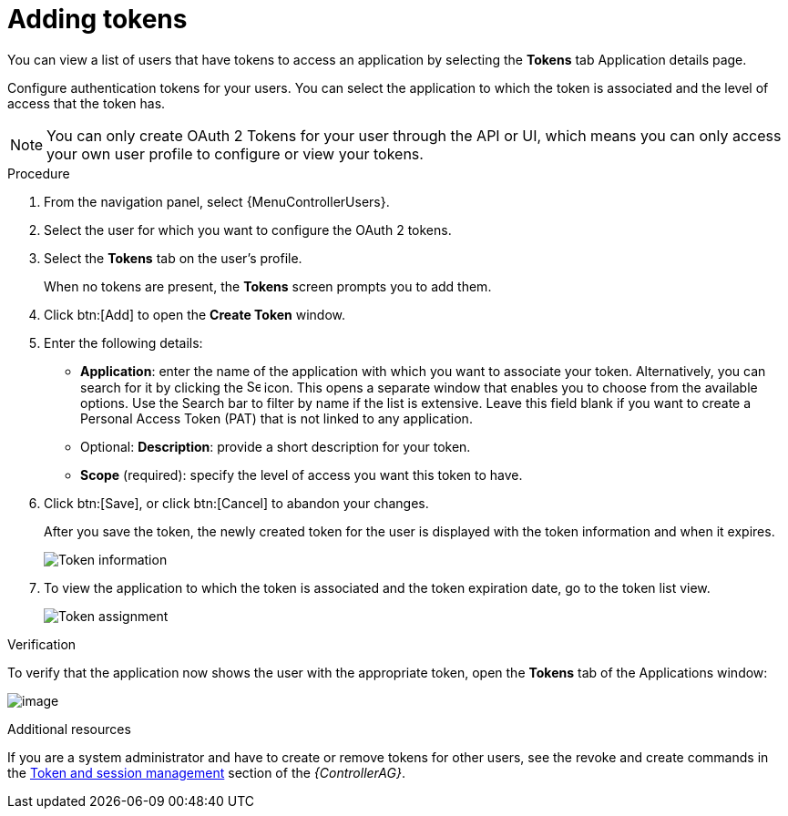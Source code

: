 [id="proc-controller-apps-create-tokens"]

= Adding tokens

You can view a list of users that have tokens to access an application by selecting the *Tokens* tab Application details page.

Configure authentication tokens for your users.
You can select the application to which the token is associated and the level of access that the token has.

[NOTE]
====
You can only create OAuth 2 Tokens for your user through the API or UI, which means you can only access your own user profile to configure or view your tokens.
====

.Procedure
. From the navigation panel, select {MenuControllerUsers}.
. Select the user for which you want to configure the OAuth 2 tokens.
. Select the *Tokens* tab on the user's profile.
+
When no tokens are present, the *Tokens* screen prompts you to add them.
. Click btn:[Add] to open the *Create Token* window.
. Enter the following details:

* *Application*: enter the name of the application with which you want to associate your token.
Alternatively, you can search for it by clicking the image:search.png[Search,15,15] icon.
This opens a separate window that enables you to choose from the available options.
Use the Search bar to filter by name if the list is extensive.
Leave this field blank if you want to create a Personal Access Token (PAT) that is not linked to any application.
* Optional: *Description*: provide a short description for your token.
* *Scope* (required): specify the level of access you want this token to have.

. Click btn:[Save], or click btn:[Cancel] to abandon your changes.
+
After you save the token, the newly created token for the user is displayed with the token information and when it expires.
+
image:users-token-information-example.png[Token information]

. To view the application to which the token is associated and the token expiration date, go to the token list view.
+
image:users-token-assignment-example.png[Token assignment]

.Verification
To verify that the application now shows the user with the appropriate token, open the *Tokens* tab of the Applications window:

image:apps-tokens-list-view-example2.png[image]

.Additional resources

If you are a system administrator and have to create or remove tokens for other users, see the revoke and create commands in the
link:{BaseURL}/red_hat_ansible_automation_platform/{PlatfromVers}/html/automation_controller_administration_guide/assembly-controller-awx-manage-utility#ref-controller-token-session-management[Token and session management] section of the _{ControllerAG}_.
